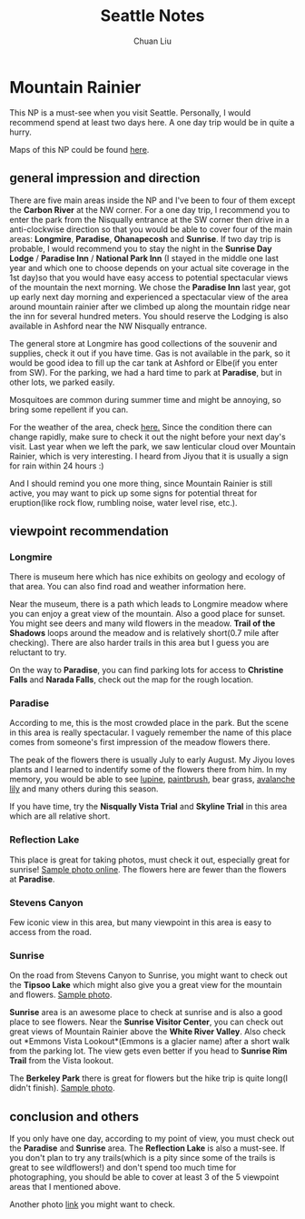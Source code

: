 #+AUTHOR: Chuan Liu
#+TITLE: Seattle Notes


* Mountain Rainier
This NP is a must-see when you visit Seattle. Personally, I would
recommend spend at least two days here. A one day trip would be in
quite a hurry.

Maps of this NP could be found [[http://www.nps.gov/mora/planyourvisit/upload/MORAmap1.pdf][here]].

** general impression and direction
There are five main areas inside the NP and I've been to four of them
except the *Carbon River* at the NW corner. For a one day trip, I
recommend you to enter the park from the Nisqually entrance at the SW
corner then drive in a anti-clockwise direction so that you would be
able to cover four of the main areas: *Longmire*, *Paradise*, *Ohanapecosh*
and *Sunrise*. If two day trip is probable, I would recommend you to stay
the night in the *Sunrise Day Lodge* / *Paradise Inn* / *National Park
Inn* (I stayed in the middle one last year and which one to choose
depends on your actual site coverage in the 1st day)so that you
would have easy access to potential spectacular views of the mountain
the next morning. We chose the *Paradise Inn* last year, got up
early next day morning and experienced a spectacular view of the
area around mountain rainier after we climbed up along the mountain
ridge near the inn for several hundred meters. You should reserve the Lodging is also
available in Ashford near the NW Nisqually entrance.

The general store at Longmire has good collections of the souvenir and
supplies, check it out if you have time. Gas is not available in the
park, so it would be good idea to fill up the car tank at Ashford or
Elbe(if you enter from SW). For the parking, we had a hard time to
park at *Paradise*, but in other lots, we parked easily.

Mosquitoes are common during summer time and might be annoying, so
bring some repellent if you can.

For the weather of the area, check [[http://www.nps.gov/mora/planyourvisit/weather.htm][here.]] Since the condition there can
change rapidly, make sure to check it out the night before your next
day's visit. Last year when we left the park, we saw lenticular cloud
over Mountain Rainier, which is very interesting. I heard from Jiyou
that it is usually a sign for rain within 24 hours :)

And I should remind you one more thing, since Mountain Rainier is
still active, you may want to pick up some signs for potential threat
for eruption(like rock flow, rumbling noise, water level rise, etc.).

** viewpoint recommendation

*** Longmire
There is museum here which has nice exhibits on geology and ecology
of that area. You can also find road and weather information here.

Near the museum, there is a path which leads to Longmire meadow where
you can enjoy a great view of the mountain. Also a good place for
sunset. You might see deers and many wild flowers in the
meadow. *Trail of the Shadows* loops around the meadow and is relatively
short(0.7 mile after checking). There are also harder trails in this
area but I guess you are reluctant to try.

On the way to *Paradise*, you can find parking lots for access to
*Christine Falls* and *Narada Falls*, check out the map for the rough
location.

*** Paradise
According to me, this is the most crowded place in the park. But the
scene in this area is really spectacular. I vaguely remember the name
of this place comes from someone's first impression of the meadow
flowers there.

The peak of the flowers there is usually July to early August. My
Jiyou loves plants and I learned to indentify some of the flowers
there from him. In my memory, you would be able to see [[http://www.mountainscenes.com/images/rainier/RAI.2149.html][lupine]], [[http://www.seattlepi.com/local/slideshow/Final-days-of-wildflowers-at-Mount-Rainier-113133.php][paintbrush]], bear grass, [[http://photoseek.photoshelter.com/image/I0000TpbePR_bZAA][avalanche lily]] and many others during
this season.


If you have time, try the *Nisqually Vista Trial* and *Skyline Trial*
in this area which are all relative short.

*** Reflection Lake
This place is great for taking photos, must check it out, especially
great for sunrise! [[http://trumpetnista.tumblr.com/post/56297991243/djferreira224-sunrise-mt-rainier-reflected-in][Sample photo online]]. The flowers here are fewer
than the flowers at *Paradise*.

*** Stevens Canyon
Few iconic view in this area, but many viewpoint in this area
is easy to access from the road.

*** Sunrise
On the road from Stevens Canyon to Sunrise, you might want to check
out the *Tipsoo Lake* which might also give you a great view for the
mountain and flowers. [[http://i.imgur.com/MimH8Ky.jpg][Sample photo]].

*Sunrise* area is an awesome place to check at sunrise and is also a good
place to see flowers. Near the *Sunrise Visitor Center*, you can check
out great views of Mountain Rainier above the *White River
Valley*. Also check out *Emmons Vista Lookout*(Emmons is a glacier
name) after a short walk from the parking lot. The view gets even
better if you head to *Sunrise Rim Trail* from the Vista lookout.

The *Berkeley Park* there is great for flowers but the hike trip is
quite long(I didn't
finish). [[https://www.flickr.com/photos/vtgohokies/4875362305][Sample photo]].

** conclusion and others
If you only have one day, according to my point of view, you must
check out the *Paradise* and *Sunrise* area. The *Reflection Lake* is
also a must-see. If you don't plan to try any trails(which is a pity
since some of the trails is great to see wildflowers!) and don't spend
too much time for photographing, you should be able to cover at least
3 of the 5 viewpoint areas that I mentioned above.

Another photo [[http://photoblog.mrussellphotography.com/tag/mount-rainier/][link]] you might want to check.



